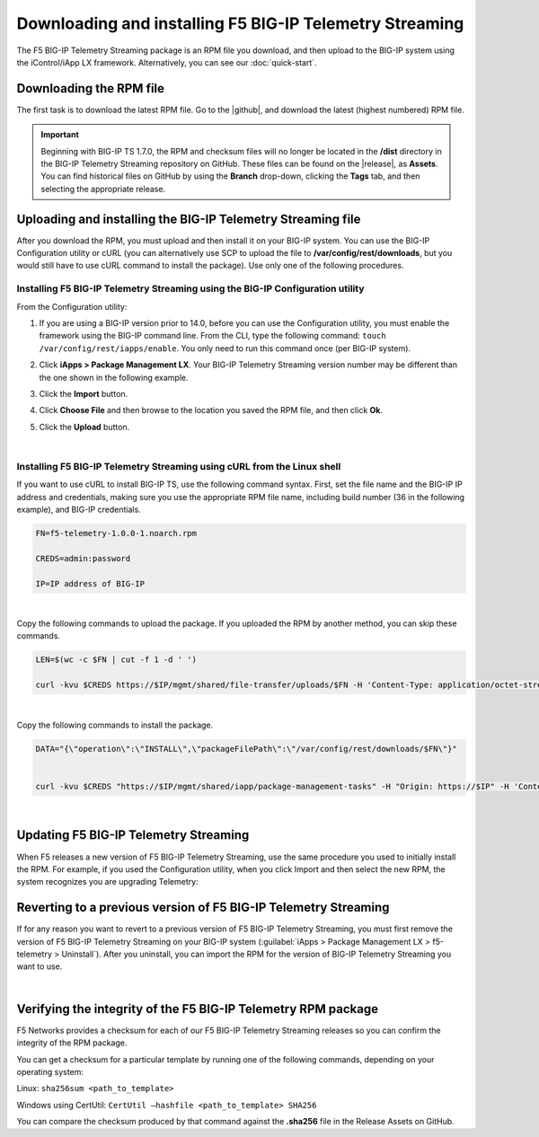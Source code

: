 .. _installation:

Downloading and installing F5 BIG-IP Telemetry Streaming
========================================================

The F5 BIG-IP Telemetry Streaming package is an RPM file you download, and then upload to the BIG-IP system using the iControl/iApp LX framework. Alternatively, you can see our :doc:`quick-start`.

Downloading the RPM file
------------------------
The first task is to download the latest RPM file.  Go to the |github|, and download the latest (highest numbered) RPM file.

.. IMPORTANT:: Beginning with BIG-IP TS 1.7.0, the RPM and checksum files will no longer be located in the **/dist** directory in the BIG-IP Telemetry Streaming  repository on GitHub.  These files can be found on the |release|, as **Assets**. You can find historical files on GitHub by using the **Branch** drop-down, clicking the **Tags** tab, and then selecting the appropriate release.

Uploading and installing the BIG-IP Telemetry Streaming file
------------------------------------------------------------
After you download the RPM, you must upload and then install it on your BIG-IP system. You can use the BIG-IP Configuration utility or cURL (you can alternatively use SCP to upload the file to **/var/config/rest/downloads**, but you would still have to use cURL command to install the package).  Use only one of the following procedures.

.. _installgui-ref:

Installing F5 BIG-IP Telemetry Streaming using the BIG-IP Configuration utility
```````````````````````````````````````````````````````````````````````````````

From the Configuration utility:

1. If you are using a BIG-IP version prior to 14.0,  before you can use the Configuration utility, you must enable the framework using the BIG-IP command line. From the CLI, type the following command:  ``touch /var/config/rest/iapps/enable``.  You only need to run this command once (per BIG-IP system).
2. Click **iApps > Package Management LX**.  Your BIG-IP Telemetry Streaming version number may be different than the one shown in the following example.

   .. image:: /images/install1.png

3. Click the **Import** button.

   .. image:: /images/install2.png

4. Click **Choose File** and then browse to the location you saved the RPM file, and then click **Ok**.
5. Click the **Upload** button.

   .. image:: /images/install3.png


|

.. _installcurl-ref:

Installing F5 BIG-IP Telemetry Streaming using cURL from the Linux shell
````````````````````````````````````````````````````````````````````````

If you want to use cURL to install BIG-IP TS, use the following command syntax. First, set the file name and the BIG-IP IP address and credentials, making sure you use the appropriate RPM file name, including build number (36 in the following example), and BIG-IP credentials.

.. code-block:: shell

    FN=f5-telemetry-1.0.0-1.noarch.rpm

    CREDS=admin:password

    IP=IP address of BIG-IP

|

Copy the following commands to upload the package. If you uploaded the RPM by another method, you can skip these commands.

.. code-block:: shell

    LEN=$(wc -c $FN | cut -f 1 -d ' ')

    curl -kvu $CREDS https://$IP/mgmt/shared/file-transfer/uploads/$FN -H 'Content-Type: application/octet-stream' -H "Content-Range: 0-$((LEN - 1))/$LEN" -H "Content-Length: $LEN" -H 'Connection: keep-alive' --data-binary @$FN

|

Copy the following commands to install the package.

.. code-block:: shell

    DATA="{\"operation\":\"INSTALL\",\"packageFilePath\":\"/var/config/rest/downloads/$FN\"}"


    curl -kvu $CREDS "https://$IP/mgmt/shared/iapp/package-management-tasks" -H "Origin: https://$IP" -H 'Content-Type: application/json;charset=UTF-8' --data $DATA

|

Updating F5 BIG-IP Telemetry Streaming
--------------------------------------
When F5 releases a new version of F5 BIG-IP Telemetry Streaming, use the same procedure you used to initially install the RPM. For example, if you used the Configuration utility, when you click Import and then select the new RPM, the system recognizes you are upgrading Telemetry:


Reverting to a previous version of F5 BIG-IP Telemetry Streaming
----------------------------------------------------------------
If for any reason you want to revert to a previous version of F5 BIG-IP Telemetry Streaming, you must first remove the version of F5 BIG-IP Telemetry Streaming on your BIG-IP system (:guilabel:`iApps > Package Management LX > f5-telemetry > Uninstall`).  After you uninstall, you can import the RPM for the version of BIG-IP Telemetry Streaming you want to use.


|

.. _hash-ref:

Verifying the integrity of the F5 BIG-IP Telemetry RPM package
--------------------------------------------------------------
F5 Networks provides a checksum for each of our F5 BIG-IP Telemetry Streaming releases so you can confirm the integrity of the RPM package.

You can get a checksum for a particular template by running one of the following commands, depending on your operating system:

Linux: ``sha256sum <path_to_template>``

Windows using CertUtil: ``CertUtil –hashfile <path_to_template> SHA256``

You can compare the checksum produced by that command against the **.sha256** file in the Release Assets on GitHub.


.. |github| raw:: html

   <a href="https://github.com/F5Networks/f5-telemetry-streaming/releases" target="_blank">F5 Telemetry site on GitHub</a>

.. |release| raw:: html

   <a href="https://github.com/F5Networks/f5-telemetry-streaming/releases" target="_blank">GitHub Release</a>